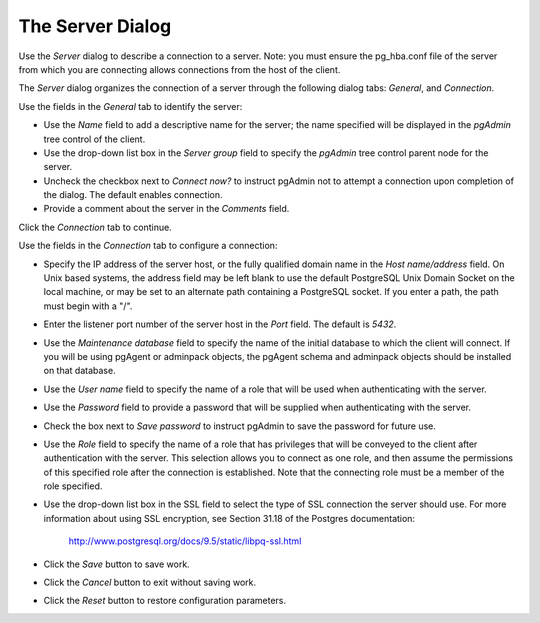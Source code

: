 .. _server_dialog:

*****************
The Server Dialog 
*****************

Use the *Server* dialog to describe a connection to a server. Note: you must ensure the pg_hba.conf file of the server from which you are connecting allows connections from the host of the client. 

The *Server* dialog organizes the connection of a server through the following dialog tabs: *General*, and *Connection*. 

.. image:: images/server_general.png

Use the fields in the *General* tab to identify the server:

* Use the *Name* field to add a descriptive name for the server; the name specified will be displayed in the *pgAdmin* tree control of the client.
* Use the drop-down list box in the *Server group* field to specify the *pgAdmin* tree control parent node for the server.
* Uncheck the checkbox next to *Connect now?* to instruct pgAdmin not to attempt a connection upon completion of the dialog. The default enables connection.
* Provide a comment about the server in the *Comments* field.

Click the *Connection* tab to continue.

.. image:: images/server_connection.png

Use the fields in the *Connection* tab to configure a connection:

* Specify the IP address of the server host, or the fully qualified domain name in the *Host name/address* field. On Unix based systems, the address field may be left blank to use the default PostgreSQL Unix Domain Socket on the local machine, or may be set to an alternate path containing a PostgreSQL socket. If you enter a path, the path must begin with a "/".
* Enter the listener port number of the server host in the *Port* field. The default is *5432*.
* Use the *Maintenance database* field to specify the name of the initial database to which the client will connect.  If you will be using pgAgent or adminpack objects, the pgAgent schema and adminpack objects should be installed on that database. 
* Use the *User name* field to specify the name of a role that will be used when authenticating with the server. 
* Use the *Password* field to provide a password that will be supplied when authenticating with the server. 
* Check the box next to *Save password* to instruct pgAdmin to save the password for future use. 
* Use the *Role* field to specify the name of a role that has privileges that will be conveyed to the client after authentication with the server. This selection allows you to connect as one role, and then assume the permissions of this specified role after the connection is established. Note that the connecting role must be a member of the role specified.
* Use the drop-down list box in the SSL field to select the type of SSL connection the server should use. For more information about using SSL encryption, see Section 31.18 of the Postgres documentation:
   
   http://www.postgresql.org/docs/9.5/static/libpq-ssl.html  

* Click the *Save* button to save work.
* Click the *Cancel* button to exit without saving work.
* Click the *Reset* button to restore configuration parameters.
  

